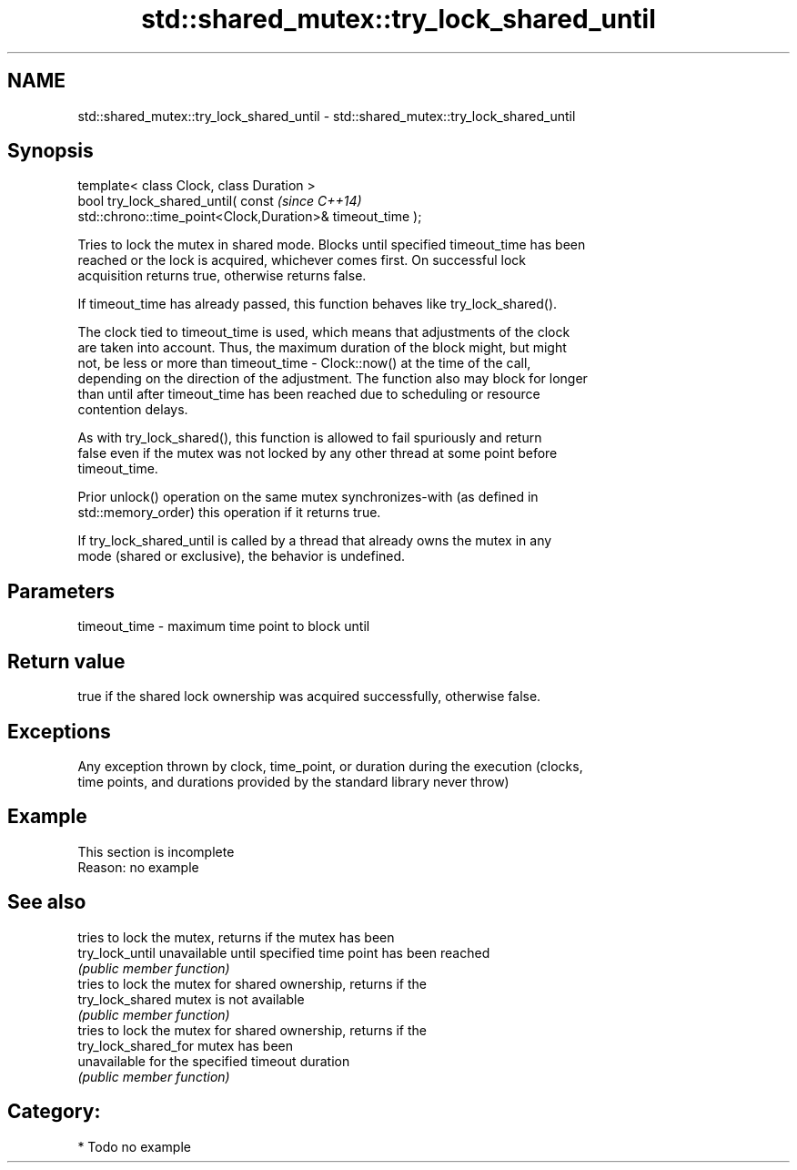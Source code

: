 .TH std::shared_mutex::try_lock_shared_until 3 "Nov 25 2015" "2.0 | http://cppreference.com" "C++ Standard Libary"
.SH NAME
std::shared_mutex::try_lock_shared_until \- std::shared_mutex::try_lock_shared_until

.SH Synopsis
   template< class Clock, class Duration >
   bool try_lock_shared_until( const                                      \fI(since C++14)\fP
   std::chrono::time_point<Clock,Duration>& timeout_time );

   Tries to lock the mutex in shared mode. Blocks until specified timeout_time has been
   reached or the lock is acquired, whichever comes first. On successful lock
   acquisition returns true, otherwise returns false.

   If timeout_time has already passed, this function behaves like try_lock_shared().

   The clock tied to timeout_time is used, which means that adjustments of the clock
   are taken into account. Thus, the maximum duration of the block might, but might
   not, be less or more than timeout_time - Clock::now() at the time of the call,
   depending on the direction of the adjustment. The function also may block for longer
   than until after timeout_time has been reached due to scheduling or resource
   contention delays.

   As with try_lock_shared(), this function is allowed to fail spuriously and return
   false even if the mutex was not locked by any other thread at some point before
   timeout_time.

   Prior unlock() operation on the same mutex synchronizes-with (as defined in
   std::memory_order) this operation if it returns true.

   If try_lock_shared_until is called by a thread that already owns the mutex in any
   mode (shared or exclusive), the behavior is undefined.

.SH Parameters

   timeout_time - maximum time point to block until

.SH Return value

   true if the shared lock ownership was acquired successfully, otherwise false.

.SH Exceptions

   Any exception thrown by clock, time_point, or duration during the execution (clocks,
   time points, and durations provided by the standard library never throw)

.SH Example

    This section is incomplete
    Reason: no example

.SH See also

                       tries to lock the mutex, returns if the mutex has been
   try_lock_until      unavailable until specified time point has been reached
                       \fI(public member function)\fP 
                       tries to lock the mutex for shared ownership, returns if the
   try_lock_shared     mutex is not available
                       \fI(public member function)\fP 
                       tries to lock the mutex for shared ownership, returns if the
   try_lock_shared_for mutex has been
                       unavailable for the specified timeout duration
                       \fI(public member function)\fP 

.SH Category:

     * Todo no example
